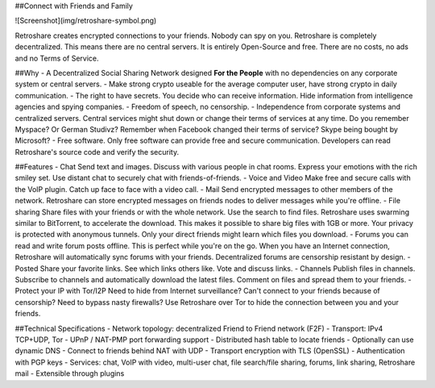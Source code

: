 ##Connect with Friends and Family

![Screenshot](img/retroshare-symbol.png)


Retroshare creates encrypted connections to your friends. Nobody can spy on you. Retroshare is completely decentralized. This means there are no central servers. It is entirely Open-Source and free. There are no costs, no ads and no Terms of Service.

##Why
- A Decentralized Social Sharing Network designed **For the People** with no dependencies on any corporate system or central servers.
- Make strong crypto useable for the average computer user, have strong crypto in daily communication.
- The right to have secrets. You decide who can receive information. Hide information from intelligence agencies and spying companies.
- Freedom of speech, no censorship.
- Independence from corporate systems and centralized servers. Central services might shut down or change their terms of services at any time. Do you remember Myspace? Or German Studivz? Remember when Facebook changed their terms of service? Skype being bought by Microsoft?
- Free software. Only free software can provide free and secure communication. Developers can read Retroshare's source code and verify the security.


##Features
- Chat  
Send text and images. Discuss with various people in chat rooms. Express your emotions with the rich smiley set. Use distant chat to securely chat with friends-of-friends.
- Voice and Video  
Make free and secure calls with the VoIP plugin. Catch up face to face with a video call.
- Mail  
Send encrypted messages to other members of the network. Retroshare can store encrypted messages on friends nodes to deliver messages while you're offline.
- File sharing  
Share files with your friends or with the whole network. Use the search to find files. Retroshare uses swarming similar to BitTorrent, to accelerate the download. This makes it possible to share big files with 1GB or more. Your privacy is protected with anonymous tunnels. Only your direct friends might learn which files you download.
- Forums  
you can read and write forum posts offline. This is perfect while you're on the go. When you have an Internet connection, Retroshare will automatically sync forums with your friends. Decentralized forums are censorship resistant by design.
- Posted  
Share your favorite links. See which links others like. Vote and discuss links.
- Channels  
Publish files in channels. Subscribe to channels and automatically download the latest files. Comment on files and spread them to your friends.
- Protect your IP with Tor/I2P  
Need to hide from Internet surveillance? Can't connect to your friends because of censorship? Need to bypass nasty firewalls? Use Retroshare over Tor to hide the connection between you and your friends.


##Technical Specifications
- Network topology: decentralized Friend to Friend network (F2F)
- Transport: IPv4 TCP+UDP, Tor
- UPnP / NAT-PMP port forwarding support
- Distributed hash table to locate friends
- Optionally can use dynamic DNS
- Connect to friends behind NAT with UDP
- Transport encryption with TLS (OpenSSL)
- Authentication with PGP keys
- Services: chat, VoIP with video, multi-user chat, file search/file sharing, forums, link sharing, Retroshare mail
- Extensible through plugins
